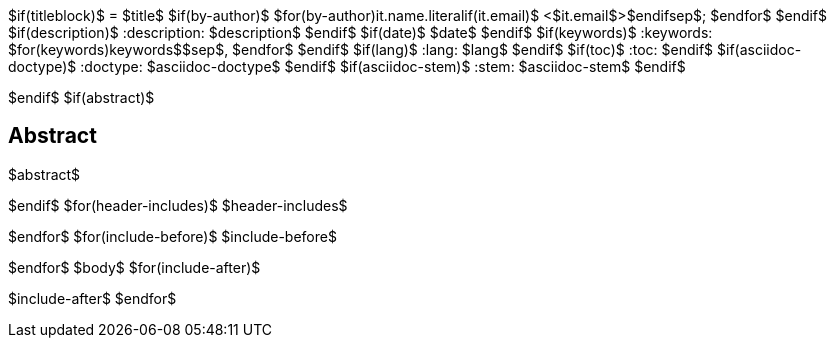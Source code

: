 $if(titleblock)$
= $title$
$if(by-author)$
$for(by-author)$$it.name.literal$$if(it.email)$ <$it.email$>$endif$$sep$; $endfor$
$endif$
$if(description)$
:description: $description$
$endif$
$if(date)$
$date$
$endif$
$if(keywords)$
:keywords: $for(keywords)$$keywords$$sep$, $endfor$
$endif$
$if(lang)$
:lang: $lang$
$endif$
$if(toc)$
:toc:
$endif$
$if(asciidoc-doctype)$
:doctype: $asciidoc-doctype$
$endif$
$if(asciidoc-stem)$
:stem: $asciidoc-stem$
$endif$

$endif$
$if(abstract)$
[abstract]
== Abstract
$abstract$

$endif$
$for(header-includes)$
$header-includes$

$endfor$
$for(include-before)$
$include-before$

$endfor$
$body$
$for(include-after)$

$include-after$
$endfor$